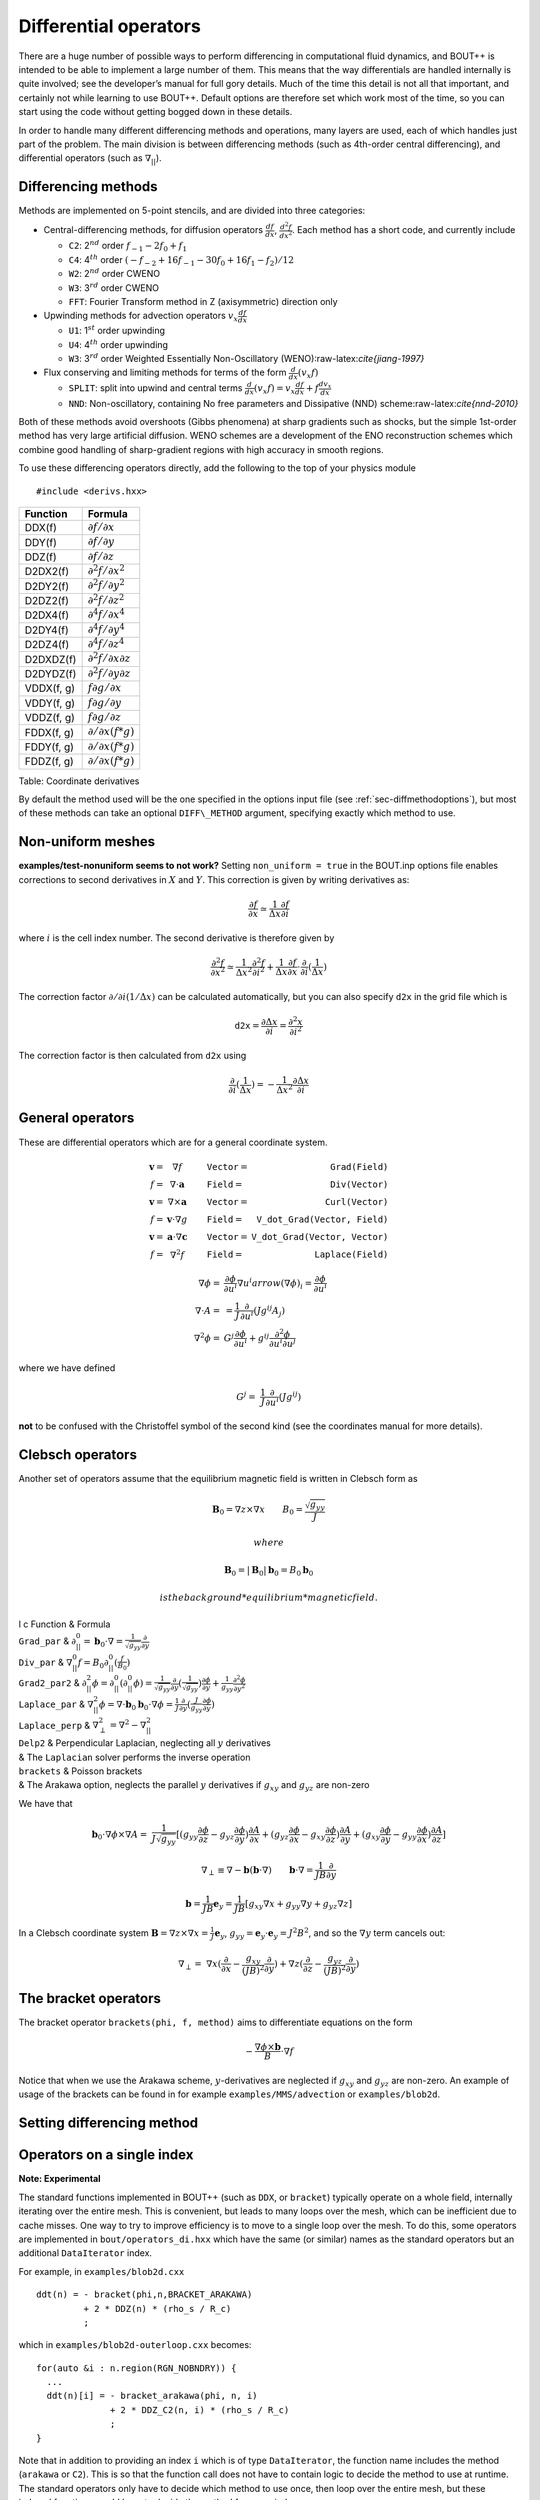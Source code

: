 .. _sec-diffops:

Differential operators
======================

There are a huge number of possible ways to perform differencing in
computational fluid dynamics, and BOUT++ is intended to be able to
implement a large number of them. This means that the way differentials
are handled internally is quite involved; see the developer’s manual for
full gory details. Much of the time this detail is not all that
important, and certainly not while learning to use BOUT++. Default
options are therefore set which work most of the time, so you can start
using the code without getting bogged down in these details.

In order to handle many different differencing methods and operations,
many layers are used, each of which handles just part of the problem.
The main division is between differencing methods (such as 4th-order
central differencing), and differential operators (such as
:math:`\nabla_{||}`).

.. _sec-diffmethod:

Differencing methods
--------------------

Methods are implemented on 5-point stencils, and are divided into three
categories:

-  Central-differencing methods, for diffusion operators
   :math:`\frac{df}{dx}`, :math:`\frac{d^2f}{dx^2}`. Each method has a
   short code, and currently include

   -  ``C2``: 2\ :math:`^{nd}` order :math:`f_{-1} - 2f_0 + f_1`

   -  ``C4``: 4\ :math:`^{th}` order
      :math:`(-f_{-2} + 16f_{-1} - 30f_0 + 16f_1 - f_2)/12`

   -  ``W2``: 2\ :math:`^{nd}` order CWENO

   -  ``W3``: 3\ :math:`^{rd}` order CWENO

   -  ``FFT``: Fourier Transform method in Z (axisymmetric) direction
      only

-  Upwinding methods for advection operators :math:`v_x\frac{df}{dx}`

   -  ``U1``: 1\ :math:`^{st}` order upwinding

   -  ``U4``: 4\ :math:`^{th}` order upwinding

   -  ``W3``: 3\ :math:`^{rd}` order Weighted Essentially
      Non-Oscillatory (WENO):raw-latex:`\cite{jiang-1997}`

-  Flux conserving and limiting methods for terms of the form
   :math:`\frac{d}{dx}(v_x f)`

   -  ``SPLIT``: split into upwind and central terms
      :math:`\frac{d}{dx}(v_x f) = v_x\frac{df}{dx} + f\frac{dv_x}{dx}`

   -  ``NND``: Non-oscillatory, containing No free parameters and
      Dissipative (NND) scheme:raw-latex:`\cite{nnd-2010}`

Both of these methods avoid overshoots (Gibbs phenomena) at sharp
gradients such as shocks, but the simple 1st-order method has very large
artificial diffusion. WENO schemes are a development of the ENO
reconstruction schemes which combine good handling of sharp-gradient
regions with high accuracy in smooth regions.

To use these differencing operators directly, add the following to the
top of your physics module

::

    #include <derivs.hxx>

+--------------+-----------------------------------------------+
| Function     | Formula                                       |
+==============+===============================================+
| DDX(f)       | :math:`\partial f / \partial x`               |
+--------------+-----------------------------------------------+
| DDY(f)       | :math:`\partial f / \partial y`               |
+--------------+-----------------------------------------------+
| DDZ(f)       | :math:`\partial f / \partial z`               |
+--------------+-----------------------------------------------+
| D2DX2(f)     | :math:`\partial^2 f / \partial x^2`           |
+--------------+-----------------------------------------------+
| D2DY2(f)     | :math:`\partial^2 f / \partial y^2`           |
+--------------+-----------------------------------------------+
| D2DZ2(f)     | :math:`\partial^2 f / \partial z^2`           |
+--------------+-----------------------------------------------+
| D2DX4(f)     | :math:`\partial^4 f / \partial x^4`           |
+--------------+-----------------------------------------------+
| D2DY4(f)     | :math:`\partial^4 f / \partial y^4`           |
+--------------+-----------------------------------------------+
| D2DZ4(f)     | :math:`\partial^4 f / \partial z^4`           |
+--------------+-----------------------------------------------+
| D2DXDZ(f)    | :math:`\partial^2 f / \partial x\partial z`   |
+--------------+-----------------------------------------------+
| D2DYDZ(f)    | :math:`\partial^2 f / \partial y\partial z`   |
+--------------+-----------------------------------------------+
| VDDX(f, g)   | :math:`f \partial g / \partial x`             |
+--------------+-----------------------------------------------+
| VDDY(f, g)   | :math:`f \partial g / \partial y`             |
+--------------+-----------------------------------------------+
| VDDZ(f, g)   | :math:`f \partial g / \partial z`             |
+--------------+-----------------------------------------------+
| FDDX(f, g)   | :math:`\partial/\partial x( f * g )`          |
+--------------+-----------------------------------------------+
| FDDY(f, g)   | :math:`\partial/\partial x( f * g )`          |
+--------------+-----------------------------------------------+
| FDDZ(f, g)   | :math:`\partial/\partial x( f * g )`          |
+--------------+-----------------------------------------------+

Table: Coordinate derivatives

By default the method used will be the one specified in the options
input file (see :ref:`sec-diffmethodoptions`), but most of these
methods can take an optional ``DIFF\_METHOD`` argument, specifying
exactly which method to use.

Non-uniform meshes
------------------

**examples/test-nonuniform seems to not work?** Setting
``non_uniform = true`` in the BOUT.inp options file enables corrections
to second derivatives in :math:`X` and :math:`Y`. This correction is
given by writing derivatives as:

.. math::

   {{\frac{\partial f}{\partial x}}} \simeq \frac{1}{\Delta x} {{\frac{\partial f}{\partial i}}}

where :math:`i` is the cell index number. The second derivative is
therefore given by

.. math::

   \frac{\partial^2 f}{\partial x^2} \simeq \frac{1}{\Delta x^2}\frac{\partial^2
   f}{\partial i^2} + \frac{1}{\Delta x}{{\frac{\partial f}{\partial x}}} \cdot
   {{\frac{\partial }{\partial i}}}(\frac{1}{\Delta x})

The correction factor :math:`\partial/\partial i(1/\Delta x)` can
be calculated automatically, but you can also specify ``d2x`` in the
grid file which is

.. math::

   \texttt{d2x} = {{\frac{\partial \Delta x}{\partial i}}} = \frac{\partial^2 x}{\partial i^2}

The correction factor is then calculated from ``d2x`` using

.. math::

   {{\frac{\partial }{\partial i}}}(\frac{1}{\Delta x}) = -\frac{1}{\Delta x^2} {{\frac{\partial \Delta x}{\partial i}}}

General operators
-----------------

These are differential operators which are for a general coordinate
system.

.. math::

   \begin{array}{rclrcl}
   \mathbf{v} =& \nabla f &\qquad {\texttt{Vector}} =& {\texttt{Grad(Field)}} \\
   f =& \nabla\cdot\mathbf{a} &\qquad {\texttt{Field}} =& {\texttt{Div(Vector)}} \\
   \mathbf{v} =& \nabla\times\mathbf{a} &\qquad {\texttt{Vector}} =&
   {\texttt{Curl(Vector)}} \\
   f =& \mathbf{v}\cdot\nabla g &\qquad {\texttt{Field}} =& {\texttt{V\_dot\_Grad(Vector,
   Field)}} \\
   \mathbf{v} =& \mathbf{a}\cdot\nabla\mathbf{c} &\qquad {\texttt{Vector}} =&
   {\texttt{V\_dot\_Grad(Vector, Vector)}} \\
   f =& \nabla^2 f &\qquad {\texttt{Field}} =& {\texttt{Laplace(Field)}}
   \end{array}

.. math::

   \nabla\phi =& {{\frac{\partial \phi}{\partial u^i}}}\nabla u^i arrow (\nabla\phi)_i =
       {{\frac{\partial \phi}{\partial u^i}}} \\ \nabla\cdot A =& =
       \frac{1}{J}{{\frac{\partial }{\partial u^i}}}(Jg^{ij}A_j) \\ \nabla^2\phi =&
       G^j{{\frac{\partial \phi}{\partial u^i}}} + g^{ij}\frac{\partial^2\phi}{\partial u^i\partial
       u^j}

where we have defined

.. math::

   G^j =& \frac{1}{J}{{\frac{\partial }{\partial u^i}}}(Jg^{ij})

**not** to be confused with the Christoffel symbol of the second kind
(see the coordinates manual for more details).

Clebsch operators
-----------------

Another set of operators assume that the equilibrium magnetic field is
written in Clebsch form as

.. math::

   \mathbf{B}_0 = \nabla z\times\nabla x \qquad B_0 = \frac{\sqrt{g_{yy}}}{J}

 where

.. math::

   \mathbf{B}_0 = |\mathbf{B}_0|\mathbf{b}_0 = B_0 \mathbf{b}_0

 is the background *equilibrium* magnetic field.

| l c Function & Formula
| ``Grad_par`` &
  :math:`\displaystyle\partial^0_{||} = \mathbf{b}_0\cdot\nabla =
  \frac{1}{\sqrt{g_{yy}}}{{\frac{\partial }{\partial y}}}`
| ``Div_par`` & :math:`\displaystyle \nabla^0_{||}f =
  B_0\partial^0_{||}(\frac{f}{B_0})`
| ``Grad2_par2`` & :math:`\displaystyle \partial^2_{||}\phi =
  \partial^0_{||}(\partial^0_{||}\phi) =
  \frac{1}{\sqrt{g_{yy}}}{{\frac{\partial }{\partial y}}}(\frac{1}{\sqrt{g_{yy}}}){{\frac{\partial 
  \phi}{\partial y}}} + \frac{1}{g_{yy}}\frac{\partial^2\phi}{\partial y^2}`
| ``Laplace_par`` & :math:`\displaystyle \nabla_{||}^2\phi =
  \nabla\cdot\mathbf{b}_0\mathbf{b}_0\cdot\nabla\phi =
  \frac{1}{J}{{\frac{\partial }{\partial y}}}(\frac{J}{g_{yy}}{{\frac{\partial \phi}{\partial y}}})`
| ``Laplace_perp`` &
  :math:`\displaystyle \nabla_\perp^2 = \nabla^2 - \nabla_{||}^2`
| ``Delp2`` & Perpendicular Laplacian, neglecting all :math:`y`
  derivatives
| & The ``Laplacian`` solver performs the inverse operation
| ``brackets`` & Poisson brackets
| & The Arakawa option, neglects the parallel :math:`y` derivatives if
  :math:`g_{xy}` and :math:`g_{yz}` are non-zero

We have that

.. math::

   \mathbf{b}_0\cdot\nabla\phi\times\nabla A =&
       \frac{1}{J\sqrt{g_{yy}}}[(g_{yy}{{\frac{\partial \phi}{\partial z}}} -
       g_{yz}{{\frac{\partial \phi}{\partial y}}}){{\frac{\partial A}{\partial x}}} + (g_{yz}{{\frac{\partial \phi}{\partial x}}} -
   g_{xy}{{\frac{\partial \phi}{\partial z}}}){{\frac{\partial A}{\partial y}}} + (g_{xy}{{\frac{\partial \phi}{\partial y}}} -
   g_{yy}{{\frac{\partial \phi}{\partial x}}}){{\frac{\partial A}{\partial z}}}]

.. math::

   \nabla_\perp \equiv \nabla - {{\boldsymbol{b}}}({{\boldsymbol{b}}}\cdot\nabla) \qquad
   {{\boldsymbol{b}}}\cdot\nabla = \frac{1}{JB}\frac{\partial}{\partial y}

.. math::

   {{\boldsymbol{b}}} = \frac{1}{JB}{{\boldsymbol{e}}}_y = \frac{1}{JB}[g_{xy}\nabla x + g_{yy}\nabla y
   + g_{yz}\nabla z]

In a Clebsch coordinate system
:math:`{{\boldsymbol{B}}} = \nabla z \times \nabla x = \frac{1}{J}{{\boldsymbol{e}}}_y`,
:math:`g_{yy} = {{\boldsymbol{e}}}_y\cdot{{\boldsymbol{e}}}_y = J^2B^2`,
and so the :math:`\nabla y` term cancels out:

.. math::

   \nabla_\perp =& \nabla x({{\frac{\partial }{\partial x}}} -
       \frac{g_{xy}}{(JB)^2}{{\frac{\partial }{\partial y}}}) + \nabla z({{\frac{\partial }{\partial z}}} -
       \frac{g_{yz}}{(JB)^2}{{\frac{\partial }{\partial y}}})

The bracket operators
---------------------

| The bracket operator ``brackets(phi, f, method)`` aims to
  differentiate equations on the form

  .. math::

         -\frac{\nabla\phi\times{{\boldsymbol{b}}}}{B}\cdot\nabla f

| Notice that when we use the Arakawa scheme, :math:`y`-derivatives are
  neglected if :math:`g_{xy}` and :math:`g_{yz}` are non-zero. An
  example of usage of the brackets can be found in for example
  ``examples/MMS/advection`` or ``examples/blob2d``.

Setting differencing method
---------------------------


Operators on a single index
---------------------------

**Note: Experimental**

The standard functions implemented in BOUT++ (such as ``DDX``, or ``bracket``)
typically operate on a whole field, internally iterating over the entire
mesh. This is convenient, but leads to many loops over the mesh, which can
be inefficient due to cache misses. One way to try to improve efficiency
is to move to a single loop over the mesh. To do this, some operators are implemented
in ``bout/operators_di.hxx`` which have the same (or similar) names as the standard operators
but an additional ``DataIterator`` index.

For example, in ``examples/blob2d.cxx``

::

   ddt(n) = - bracket(phi,n,BRACKET_ARAKAWA)
            + 2 * DDZ(n) * (rho_s / R_c)
            ;

which in ``examples/blob2d-outerloop.cxx`` becomes:

::
   
   for(auto &i : n.region(RGN_NOBNDRY)) {
     ...
     ddt(n)[i] = - bracket_arakawa(phi, n, i)
                 + 2 * DDZ_C2(n, i) * (rho_s / R_c)
                 ;
   }

Note that in addition to providing an index ``i`` which is of type
``DataIterator``, the function name includes the method (``arakawa`` or ``C2``).
This is so that the function call does not have to contain logic
to decide the method to use at runtime. The standard operators only have to decide
which method to use once, then loop over the entire mesh, but these indexed functions
would have to decide the method for every index.
